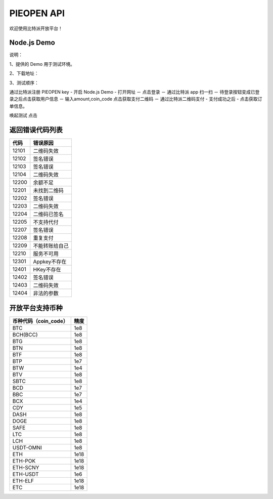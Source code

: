 
PIEOPEN API
====================

欢迎使用比特派开放平台！


Node.js Demo
-------------------

说明：

1、提供的 Demo 用于测试环境。

2、下载地址：

3、测试顺序：

通过比特派注册 PIEOPEN key  -  开启 Node.js Demo  - 打开网址 － 点击登录 － 通过比特派 app 扫一扫  － 待登录按钮变成已登录之后点击获取用户信息 － 输入amount,coin_code 点击获取支付二维码 － 通过比特派二维码支付 - 支付成功之后 - 点击获取订单信息。

唤起测试 点击





返回错误代码列表
-------------------------



===============   ===========================
代码                错误原因
===============   ===========================
12101              二维码失效
12102              签名错误
12103              签名错误
12104              二维码失效
12200              余额不足
12201              未找到二维码
12202              签名错误
12203              二维码失效
12204              二维码已签名
12205              不支持代付
12207              签名错误
12208              重复支付
12209              不能转账给自己
12210              服务不可用
12301              Appkey不存在
12401              HKey不存在
12402              签名错误
12403              二维码失效
12404              非法的参数
===============   ===========================




开放平台支持币种
-----------------------------



===============================        ===============
币种代码（coin_code）                     精度
===============================        ===============
BTC                                     1e8
BCH(BCC)                                1e8
BTG                                     1e8
BTN                                     1e8
BTF                                     1e8
BTP                                     1e7
BTW                                     1e4
BTV                                     1e8
SBTC                                    1e8
BCD                                     1e7
BBC                                     1e7
BCX                                     1e4
CDY                                     1e5
DASH                                    1e8
DOGE                                    1e8
SAFE                                    1e8
LTC                                     1e8
LCH                                     1e8
USDT-OMNI                               1e8
ETH                                     1e18
ETH-POK                                 1e18
ETH-SCNY                                1e18
ETH-USDT                                1e6
ETH-ELF                                 1e18
ETC                                     1e18
===============================        ===============


